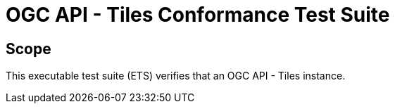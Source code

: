 = OGC API - Tiles Conformance Test Suite

== Scope

This executable test suite (ETS) verifies that an OGC API - Tiles instance.

